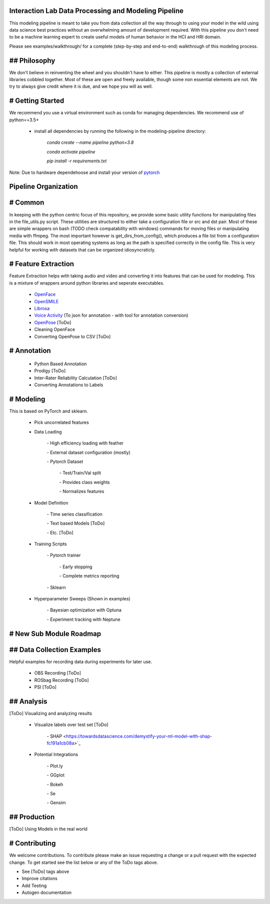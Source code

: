 Interaction Lab Data Processing and Modeling Pipeline
=====================================================


This modeling pipeline is meant to take you from data collection all the way through to using your model in the wild using data science best practices without an overwhelming amount of development required. With this pipeline you don't need to be a machine learning expert to create useful models of human behavior in the HCI and HRI domain.

Please see examples/walkthrough/ for a complete (step-by-step and end-to-end) walkthrough of this modeling process. 

## Philosophy
=============

We don't believe in reinventing the wheel and you shouldn't have to either. This pipeline is mostly a collection of external libraries cobbled together. Most of these are open and freely available, though some non essential elements are not. We try to always give credit where it is due, and we hope you will as well. 


# Getting Started
=================

We recommend you use a virtual environment such as conda for managing dependencies. We recommend use of python==3.5+

 - install all dependencies by running the following in the modeling-pipeline directory:

                `conda create \-\-name pipeline python=3.8`

                `conda activate pipeline`

                `pip install \-r requirements.txt`

Note: Due to hardware dependehoose and install your version of `pytorch <https://pytorch.org/>`_

Pipeline Organization
===================

# Common
========

In keeping with the python centric focus of this repository, we provide some basic utility functions for manipulating files in the file_utils.py script. These utilities are structured to either take a configuration file or src and dst pair. Most of these are simple wrappers on bash (TODO check compatability with windows) commands for moving files or manipulating media with ffmpeg. The most important however is get_dirs_from_config(), which produces a file list from a configuration file. This should work in most operating systems as long as the path is specified correctly in the config file. This is very helpful for working with datasets that can be organized idiosyncraticly.


# Feature Extraction
====================

Feature Extraction helps with taking audio and video and converting it into features that can be used for modeling. This is a mixture of wrappers around python libraries and seperate executables. 

 - `OpenFace <https://github.com/TadasBaltrusaitis/OpenFace>`_

 - `OpenSMILE <https://www.audeering.com/opensmile/>`_

 - `Librosa <https://librosa.org/doc/latest/index.html>`_

 - `Voice Activity <https://github.com/wiseman/py-webrtcvad>`_ (To json for annotation - with tool for annotation conversion)

 - `OpenPose <https://github.com/CMU-Perceptual-Computing-Lab/openpose>`_ [ToDo]

 - Cleaning OpenFace

 - Converting OpenPose to CSV [ToDo]


# Annotation
=============

 - Python Based Annotation

 - Prodigy [ToDo]

 - Inter-Rater Reliability Calculation [ToDo]

 - Converting Annotations to Labels


# Modeling
=============

This is based on PyTorch and sklearn.

 - Pick uncorrelated features

 - Data Loading

        \- High efficiency loading with feather

        \- External dataset configuration (mostly)

        \- Pytorch Dataset

                \- Test/Train/Val split

                \- Provides class weights

                \- Normalizes features

 - Model Definition

        \- Time series classification

        \- Text based Models [ToDo]

        \- Etc. [ToDo]

 - Training Scripts 

        \- Pytorch trainer

                \- Early stopping

                \- Complete metrics reporting

        \- Sklearn 

 - Hyperparameter Sweeps (Shown in examples)

        \- Bayesian optimization with Optuna

        \- Experiment tracking with Neptune


# New Sub Module Roadmap
========================

## Data Collection Examples
==========================

Helpful examples for recording data during experiments for later use.

 - OBS Recording [ToDo]

 - ROSbag Recording [ToDo]

 - PSI [ToDo]


## Analysis
===========

[ToDo] Visualizing and analyzing results 

  - Visualize labels over test set [ToDo]

        \- SHAP <https://towardsdatascience.com/demystify-your-ml-model-with-shap-fc191a1cb08a>`_
  
  - Potential Integrations 

        \- Plot.ly

        \- GGplot

        \- Bokeh

        \- Se

        \- Gensim

## Production
=============

[ToDo] Using Models in the real world



# Contributing
==============

We welcome contributions. To contribute please make an issue requesting a change or a pull request with the expected change. To get started see the list below or any of the ToDo tags above.

- See [ToDo] tags above
- Improve citations
- Add Testing
- Autogen documentation
